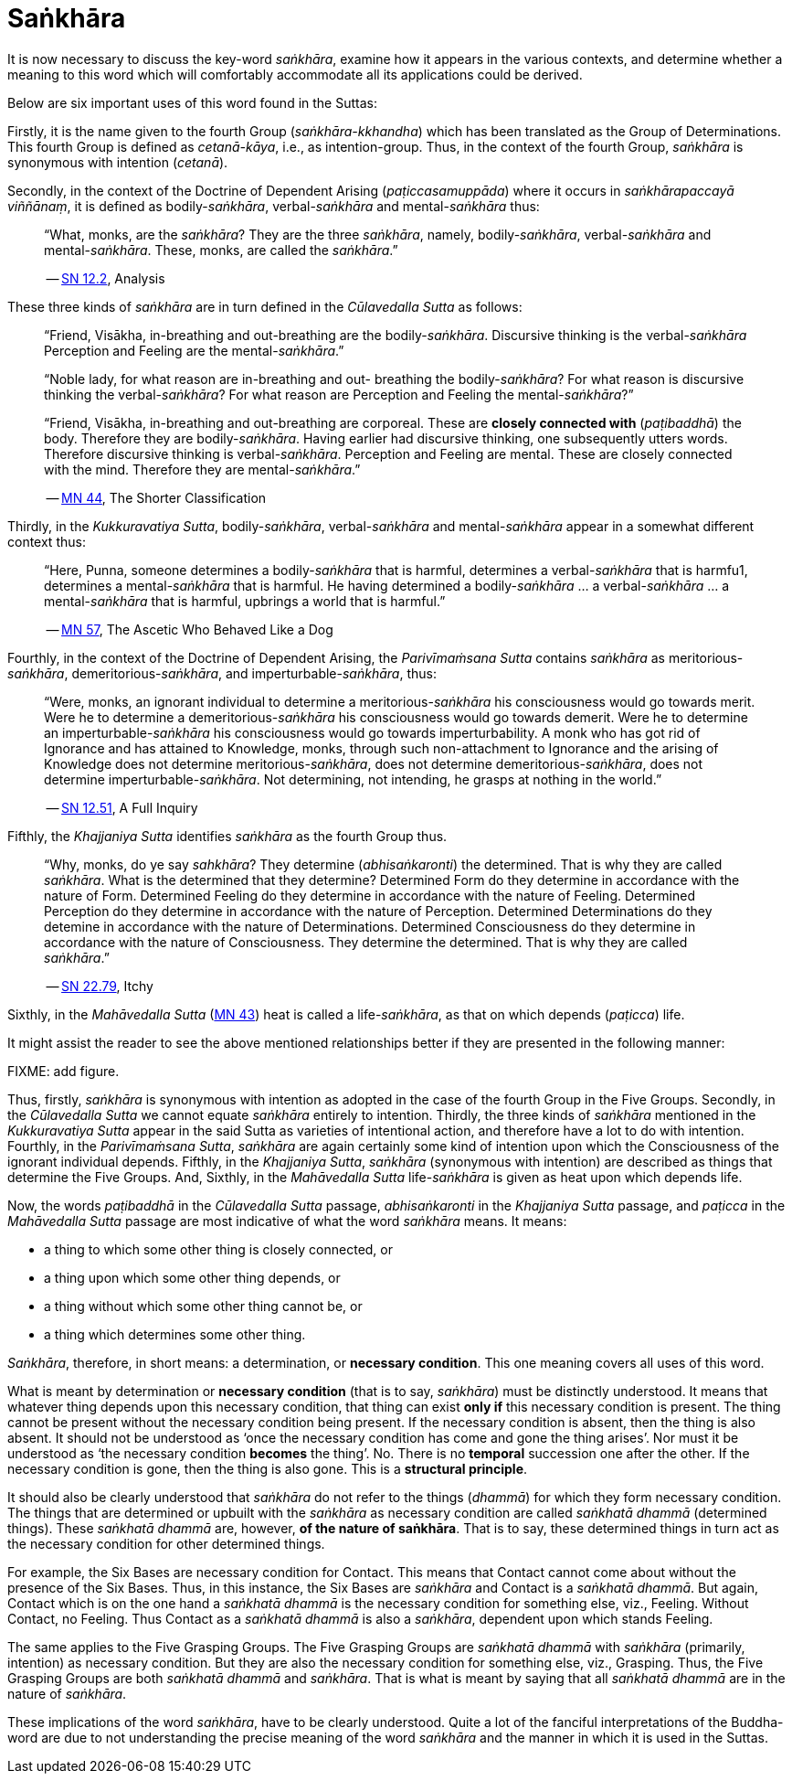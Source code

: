 [[sankhara]]
= Saṅkhāra

It is now necessary to discuss the key-word __saṅkhāra__, examine how it
appears in the various contexts, and determine whether a meaning to this
word which will comfortably accommodate all its applications could be
derived.

Below are six important uses of this word found in the Suttas:

Firstly, it is the name given to the fourth Group
(__saṅkhāra-kkhandha__) which has been translated as the Group of
Determinations. This fourth Group is defined as __cetanā-kāya__, i.e.,
as intention-group. Thus, in the context of the fourth Group, _saṅkhāra_
is synonymous with intention (__cetanā__).

Secondly, in the context of the Doctrine of Dependent Arising
(__paṭiccasamuppāda__) where it occurs in __saṅkhārapaccayā viññānaṃ__,
it is defined as bodily-__saṅkhāra__, verbal-__saṅkhāra__ and
mental-__saṅkhāra__ thus:

[quote, role=quote]
____
“What, monks, are the __saṅkhāra__? They are
the three __saṅkhāra__, namely, bodily-__saṅkhāra__, verbal-__saṅkhāra__
and mental-__saṅkhāra__. These, monks, are called the
__saṅkhāra__.”

-- https://suttacentral.net/sn12.2[SN 12.2], Analysis
____

These three kinds of _saṅkhāra_ are in turn defined in the
__Cūlavedalla Sutta__  as follows:

[quote, role=quote]
____
“Friend, Visākha, in-breathing and out-breathing are the
bodily-__saṅkhāra__. Discursive thinking is the verbal-__saṅkhāra__
Perception and Feeling are the mental-__saṅkhāra__.”

“Noble lady, for what reason are in-breathing and out- breathing the
bodily-__saṅkhāra__? For what reason is discursive thinking the
verbal-__saṅkhāra__? For what reason are Perception and Feeling the
mental-__saṅkhāra__?”

“Friend, Visākha, in-breathing and out-breathing are corporeal. These
are *closely connected with* (__paṭibaddhā__) the body. Therefore they are
bodily-__saṅkhāra__. Having earlier had discursive thinking, one
subsequently utters words. Therefore discursive thinking is
verbal-__saṅkhāra__. Perception and Feeling are mental. These are
closely connected with the mind. Therefore they are mental-__saṅkhāra__.”

-- https://suttacentral.net/mn44[MN 44], The Shorter Classification
____

Thirdly, in the __Kukkuravatiya Sutta__, bodily-__saṅkhāra__,
verbal-__saṅkhāra__ and mental-__saṅkhāra__ appear in a somewhat different
context thus:

[quote, role=quote]
____
“Here, Punna, someone determines a
bodily-__saṅkhāra__ that is harmful, determines a verbal-__saṅkhāra__
that is harmfu1, determines a mental-__saṅkhāra__ that is harmful. He
having determined a bodily-__saṅkhāra__ … a verbal-__saṅkhāra__ … a
mental-__saṅkhāra__ that is harmful, upbrings a world that is harmful.”

-- https://suttacentral.net/mn57[MN 57], The Ascetic Who Behaved Like a Dog
____

Fourthly, in the context of the Doctrine of Dependent Arising, the
__Parivīmaṁsana Sutta__ contains _saṅkhāra_ as
meritorious-__saṅkhāra__, demeritorious-__saṅkhāra__, and
imperturbable-__saṅkhāra__, thus:

[quote, role=quote]
____
“Were, monks, an ignorant individual
to determine a meritorious-__saṅkhāra__ his consciousness would go
towards merit. Were he to determine a demeritorious-__saṅkhāra__ his
consciousness would go towards demerit. Were he to determine an
imperturbable-__saṅkhāra__ his consciousness would go towards
imperturbability. A monk who has got rid of Ignorance and has attained
to Knowledge, monks, through such non-attachment to Ignorance and the
arising of Knowledge does not determine meritorious-__saṅkhāra__, does
not determine demeritorious-__saṅkhāra__, does not determine
imperturbable-__saṅkhāra__. Not determining, not intending, he grasps at
nothing in the world.”

-- https://suttacentral.net/sn12.51[SN 12.51], A Full Inquiry
____

Fifthly, the __Khajjaniya Sutta__ identifies _saṅkhāra_ as the fourth Group thus.

[quote, role=quote]
____
“Why, monks, do ye say __sahkhāra__? They determine (__abhisaṅkaronti__)
the determined. That is why they are called __saṅkhāra__. What is the
determined that they determine? Determined Form do they determine in
accordance with the nature of Form. Determined Feeling do they determine
in accordance with the nature of Feeling. Determined Perception do they
determine in accordance with the nature of Perception. Determined
Determinations do they detemine in accordance with the nature of
Determinations. Determined Consciousness do they determine in accordance
with the nature of Consciousness. They determine the determined. That is
why they are called __saṅkhāra__.”

-- https://suttacentral.net/sn22.79[SN 22.79], Itchy
____

Sixthly, in the _Mahāvedalla Sutta_ (https://suttacentral.net/mn43[MN 43]) heat is called a life-__saṅkhāra__,
as that on which depends (__paṭicca__) life.

It might assist the reader to see the above mentioned relationships
better if they are presented in the following manner:

FIXME: add figure.

Thus, firstly, _saṅkhāra_ is synonymous with intention as adopted in the
case of the fourth Group in the Five Groups. Secondly, in the
_Cūlavedalla Sutta_ we cannot equate _saṅkhāra_ entirely to intention.
Thirdly, the three kinds of _saṅkhāra_ mentioned in the _Kukkuravatiya
Sutta_ appear in the said Sutta as varieties of intentional action,
and therefore have a lot to do with intention. Fourthly, in the
__Parivīmaṁsana Sutta__, _saṅkhāra_ are again certainly some kind of
intention upon which the Consciousness of the ignorant individual
depends. Fifthly, in the __Khajjaniya Sutta__, _saṅkhāra_ (synonymous
with intention) are described as things that determine the Five Groups.
And, Sixthly, in the _Mahāvedalla Sutta_ life-__saṅkhāra__ is given as
heat upon which depends life.

Now, the words _paṭibaddhā_ in the _Cūlavedalla Sutta_ passage,
_abhisaṅkaronti_ in the _Khajjaniya Sutta_ passage, and _paṭicca_ in the
_Mahāvedalla Sutta_ passage are most indicative of what the word
_saṅkhāra_ means. It means:

- a thing to which some other thing is closely connected, or
- a thing upon which some other thing depends, or
- a thing without which some other thing cannot be, or
- a thing which determines some other thing.

__Saṅkhāra__, therefore, in short means: a determination,
or *necessary condition*. This one meaning covers all uses of this word.

What is meant by determination or *necessary condition* (that is to say,
__saṅkhāra__) must be distinctly understood. It means that whatever
thing depends upon this necessary condition, that thing can exist *only if*
this necessary condition is present. The thing cannot be present
without the necessary condition being present. If the necessary
condition is absent, then the thing is also absent. It should not be
understood as ‘once the necessary condition has come and gone the thing
arises’. Nor must it be understood as ‘the necessary condition *becomes*
the thing’. No. There is no *temporal* succession one after the other. If
the necessary condition is gone, then the thing is also gone. This is a
*structural principle*.

It should also be clearly understood that _saṅkhāra_ do not refer to the
things (__dhammā__) for which they form necessary condition. The things
that are determined or upbuilt with the _saṅkhāra_ as necessary
condition are called _saṅkhatā dhammā_ (determined things). These
_saṅkhatā dhammā_ are, however, *of the nature of saṅkhāra*. That is
to say, these determined things in turn act as the necessary condition
for other determined things.

For example, the Six Bases are necessary
condition for Contact. This means that Contact cannot come about without
the presence of the Six Bases. Thus, in this instance, the Six Bases are
_saṅkhāra_ and Contact is a __saṅkhatā dhammā__. But again, Contact
which is on the one hand a _saṅkhatā dhammā_ is the necessary condition
for something else, viz., Feeling. Without Contact, no Feeling. Thus
Contact as a _saṅkhatā dhammā_ is also a __saṅkhāra__, dependent upon
which stands Feeling.

The same applies to the Five Grasping Groups. The
Five Grasping Groups are _saṅkhatā dhammā_ with _saṅkhāra_ (primarily,
intention) as necessary condition. But they are also the necessary
condition for something else, viz., Grasping. Thus, the Five Grasping
Groups are both _saṅkhatā dhammā_ and __saṅkhāra__. That is what is
meant by saying that all _saṅkhatā dhammā_ are in the nature of
__saṅkhāra__.

These implications of the word __saṅkhāra__, have to be clearly
understood. Quite a lot of the fanciful interpretations of the
Buddha-word are due to not understanding the precise meaning of the word
_saṅkhāra_ and the manner in which it is used in the Suttas.
